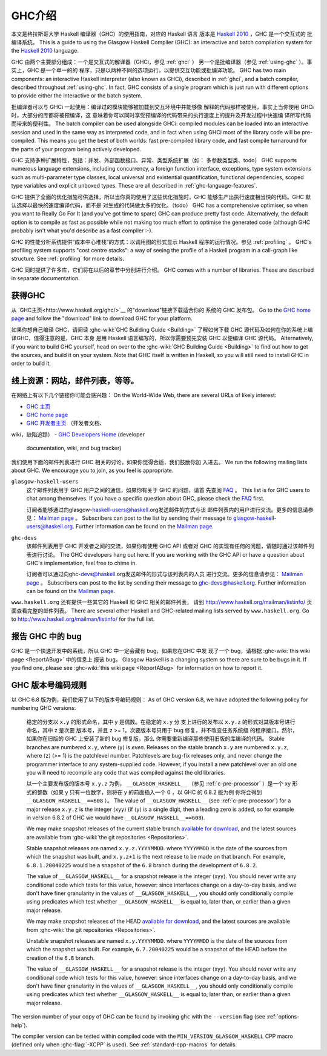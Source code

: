 .. _introduction-GHC:

GHC介绍
===================

本文是格拉斯哥大学 Haskell 编译器（GHC）的使用指南，对应的 Haskell 语言
版本是 `Haskell 2010 <http://www.haskell.org/>`__ ，GHC 是一个交互式的
批编译系统。
This is a guide to using the Glasgow Haskell Compiler (GHC): an
interactive and batch compilation system for the
`Haskell 2010 <http://www.haskell.org/>`__ language.

GHC 由两个主要部分组成：一个是交互式的解译器（GHCi，参见 :ref:`ghci` ）
另一个是批编译器（参见 :ref:`using-ghc` ）。事实上，GHC 是一个单一的的
程序，只是以两种不同的选项运行，以提供交互功能或批编译功能。
GHC has two main components: an interactive Haskell interpreter (also
known as GHCi), described in :ref:`ghci`, and a batch compiler,
described throughout :ref:`using-ghc`. In fact, GHC consists of a single
program which is just run with different options to provide either the
interactive or the batch system.

批编译器可以与 GHCi 一起使用：编译过的模块能够被加载到交互环境中并能够像
解释的代码那样被使用，事实上当你使用 GHCi 时，大部分的库都将被预编译，这
意味着你可以同时享受预编译的代码带来的执行速度上的提升及开发过程中快速编
译所写代码而带来的便利性。
The batch compiler can be used alongside GHCi: compiled modules can be
loaded into an interactive session and used in the same way as
interpreted code, and in fact when using GHCi most of the library code
will be pre-compiled. This means you get the best of both worlds: fast
pre-compiled library code, and fast compile turnaround for the parts of
your program being actively developed.

GHC 支持多种扩展特性，包括：并发、外部函数接口、异常、类型系统扩展（如：
多参数类型类、todo）
GHC supports numerous language extensions, including concurrency, a
foreign function interface, exceptions, type system extensions such as
multi-parameter type classes, local universal and existential
quantification, functional dependencies, scoped type variables and
explicit unboxed types. These are all described in
:ref:`ghc-language-features`.

GHC 提供了全面的优化措施可供选择，所以当你真的使用了这些优化措施时，GHC
能够生产出执行速度相当快的代码。GHC 默认选择以最快的速度编译代码，而不是
对生成的代码做太多的优化。（todo）
GHC has a comprehensive optimiser, so when you want to Really Go For It
(and you've got time to spare) GHC can produce pretty fast code.
Alternatively, the default option is to compile as fast as possible
while not making too much effort to optimise the generated code
(although GHC probably isn't what you'd describe as a fast compiler :-).

GHC 的性能分析系统提供“成本中心堆栈”的方式：以调用图的形式显示 Haskell 
程序的运行情况。参见 :ref:`profiling` 。
GHC's profiling system supports "cost centre stacks": a way of seeing
the profile of a Haskell program in a call-graph like structure. See
:ref:`profiling` for more details.

GHC 同时提供了许多库，它们将在以后的章节中分别进行介绍。
GHC comes with a number of libraries. These are described in separate
documentation.

.. _getting:

获得GHC
-------------

从 `GHC主页<http://www.haskell.org/ghc/>`__ 的"download"链接下载适合你的
系统的 GHC 发布包。
Go to the `GHC home page <http://www.haskell.org/ghc/>`__ and follow the
"download" link to download GHC for your platform.

如果你想自己编译 GHC，请阅读 :ghc-wiki:`GHC Building Guide <Building>` 
了解如何下载 GHC 源代码及如何在你的系统上编译GHC，值得注意的是，GHC 本身
是用 Haskell 语言编写的，所以你需要预先安装 GHC 以便编译 GHC 源代码。
Alternatively, if you want to build GHC yourself, head on over to the
:ghc-wiki:`GHC Building Guide <Building>` to find out how to get the sources,
and build it on your system. Note that GHC itself is written in Haskell, so you
will still need to install GHC in order to build it.

.. _mailing-lists-GHC:

线上资源：网站，邮件列表，等等。
------------------------------------------------

.. index::
   single: mailing lists, Glasgow Haskell
   single: Glasgow Haskell mailing lists

在网络上有以下几个链接你可能会感兴趣：
On the World-Wide Web, there are several URLs of likely interest:

- `GHC 主页 <http://www.haskell.org/ghc/>`__
-  `GHC home page <http://www.haskell.org/ghc/>`__

- `GHC 开发者主页 <http://ghc.haskell.org/trac/ghc/>`__ （开发者文档、
wiki，缺陷追踪）
-  `GHC Developers Home <http://ghc.haskell.org/trac/ghc/>`__ (developer
   documentation, wiki, and bug tracker)

我们使用下面的邮件列表进行 GHC 相关的讨论，如果你觉得合适，我们鼓励你加
入进去。
We run the following mailing lists about GHC. We encourage you to join,
as you feel is appropriate.

``glasgow-haskell-users``
    这个邮件列表用于 GHC 用户之间的通信，如果你有关于 GHC 的问题，请首
    先查阅 `FAQ <http://wwww.haskell.org/haskellwiki/GHC/FAQ>`__ 。
    This list is for GHC users to chat among themselves. If you have a
    specific question about GHC, please check the
    `FAQ <http://www.haskell.org/haskellwiki/GHC/FAQ>`__ first.

    订阅者能够通过向glasgow-haskell-users@haskell.org发送邮件的方式与该
    邮件列表内的用户进行交流。更多的信息请参见：
    `Mailman page <http://www.haskell.org/mailman/listinfo/glasgow-haskell-users>`__ 。
    Subscribers can post to the list by sending their message to 
    glasgow-haskell-users@haskell.org. Further information can be found
    on the
    `Mailman page <http://www.haskell.org/mailman/listinfo/glasgow-haskell-users>`__.

``ghc-devs``
    该邮件列表用于 GHC 开发者之间的交流，如果你有使用 GHC API 或者对 GHC 
    的实现有任何的问题，请随时通过该邮件列表进行讨论。
    The GHC developers hang out here. If you are working with the GHC API
    or have a question about GHC's implementation, feel free to chime in.

    订阅者可以通过向ghc-devs@haskell.org发送邮件的形式与该列表内的人员
    进行交流。更多的信息请参见：
    `Mailman page <http://www.haskell.org/mailman/listinfo/ghc-devs>`__ 。
    Subscribers can post to the list by sending their message to 
    ghc-devs@haskell.org. Further information can be found on the
    `Mailman page <http://www.haskell.org/mailman/listinfo/ghc-devs>`__.

``www.haskell.org`` 还有提供一些其它的 Haskell 和 GHC 相关的邮件列表，
请到 http://www.haskell.org/mailman/listinfo/ 页面查看完整的邮件列表。
There are several other Haskell and GHC-related mailing lists served by
``www.haskell.org``. Go to http://www.haskell.org/mailman/listinfo/
for the full list.

.. _bug-reporting:

报告 GHC 中的 bug
---------------------

.. index::
   single: bugs; reporting
   single: reporting bugs

GHC 是一个快速开发中的系统，所以 GHC 中一定会藏有 bug，如果您在GHC 中发
现了一个 bug，请根据 :ghc-wiki:`this wiki page <ReportABug>` 中的信息上
报该 bug。
Glasgow Haskell is a changing system so there are sure to be bugs in it.
If you find one, please see :ghc-wiki:`this wiki page <ReportABug>` for
information on how to report it.

.. _version-numbering:

GHC 版本号编码规则
----------------------------

.. index::
   single: version, of ghc

以 GHC 6.8 版为例，我们使用了以下的版本号编码规则：
As of GHC version 6.8, we have adopted the following policy for
numbering GHC versions:

    稳定的分支以 ``x.y`` 的形式命名，其中 y 是偶数。在稳定的 ``x.y`` 分
    支上进行的发布以 ``x.y.z`` 的形式对其版本号进行命名，其中 z 是次要
    版本号，并且 z >= 1。次要版本号只用于 bug 修复，并不改变任务系统级
    的程序接口。然尔，如果你在旧版的 GHC 上安装了新的 bug 修复版，那么
    你需要重新编译那些使用旧版的库编译的代码。
    Stable branches are numbered ``x.y``, where ⟨y⟩ is *even*. Releases
    on the stable branch ``x.y`` are numbered ``x.y.z``, where ⟨z⟩ (>=
    1) is the patchlevel number. Patchlevels are bug-fix releases only,
    and never change the programmer interface to any system-supplied
    code. However, if you install a new patchlevel over an old one you
    will need to recompile any code that was compiled against the old
    libraries.

    以一个主要发布版的版本号 ``x.y.z`` 为例， ``__GLASGOW_HASKELL__`` 
    （参见 :ref:`c-pre-processor` ）是一个 xy 形式的整数（如果 y
    只有一位数字，则将在 y 的前面插入一个 0 ，以 GHC 的 6.8.2 版为例
    你将会得到 ``__GLASGOW_HASKELL__==608`` ）。
    The value of ``__GLASGOW_HASKELL__`` (see :ref:`c-pre-processor`)
    for a major release ``x.y.z`` is the integer ⟨xyy⟩ (if ⟨y⟩ is a
    single digit, then a leading zero is added, so for example in
    version 6.8.2 of GHC we would have ``__GLASGOW_HASKELL__==608``).

    .. index::
       single: __GLASGOW_HASKELL__

    We may make snapshot releases of the current stable branch
    `available for
    download <http://www.haskell.org/ghc/dist/stable/dist/>`__, and the
    latest sources are available from
    :ghc-wiki:`the git repositories <Repositories>`.

    Stable snapshot releases are named ``x.y.z.YYYYMMDD``. where
    ``YYYYMMDD`` is the date of the sources from which the snapshot was
    built, and ``x.y.z+1`` is the next release to be made on that
    branch. For example, ``6.8.1.20040225`` would be a snapshot of the
    ``6.8`` branch during the development of ``6.8.2``.

    The value of ``__GLASGOW_HASKELL__`` for a snapshot release is the
    integer ⟨xyy⟩. You should never write any conditional code which
    tests for this value, however: since interfaces change on a
    day-to-day basis, and we don't have finer granularity in the values
    of ``__GLASGOW_HASKELL__``, you should only conditionally compile
    using predicates which test whether ``__GLASGOW_HASKELL__`` is equal
    to, later than, or earlier than a given major release.

    We may make snapshot releases of the HEAD `available for
    download <http://www.haskell.org/ghc/dist/current/dist/>`__, and the
    latest sources are available from
    :ghc-wiki:`the git repositories <Repositories>`.

    Unstable snapshot releases are named ``x.y.YYYYMMDD``. where
    ``YYYYMMDD`` is the date of the sources from which the snapshot was
    built. For example, ``6.7.20040225`` would be a snapshot of the HEAD
    before the creation of the ``6.8`` branch.

    The value of ``__GLASGOW_HASKELL__`` for a snapshot release is the
    integer ⟨xyy⟩. You should never write any conditional code which
    tests for this value, however: since interfaces change on a
    day-to-day basis, and we don't have finer granularity in the values
    of ``__GLASGOW_HASKELL__``, you should only conditionally compile
    using predicates which test whether ``__GLASGOW_HASKELL__`` is equal
    to, later than, or earlier than a given major release.

The version number of your copy of GHC can be found by invoking ``ghc``
with the ``--version`` flag (see :ref:`options-help`).

The compiler version can be tested within compiled code with the
``MIN_VERSION_GLASGOW_HASKELL`` CPP macro (defined only when
:ghc-flag:`-XCPP` is used). See :ref:`standard-cpp-macros` for details. 


